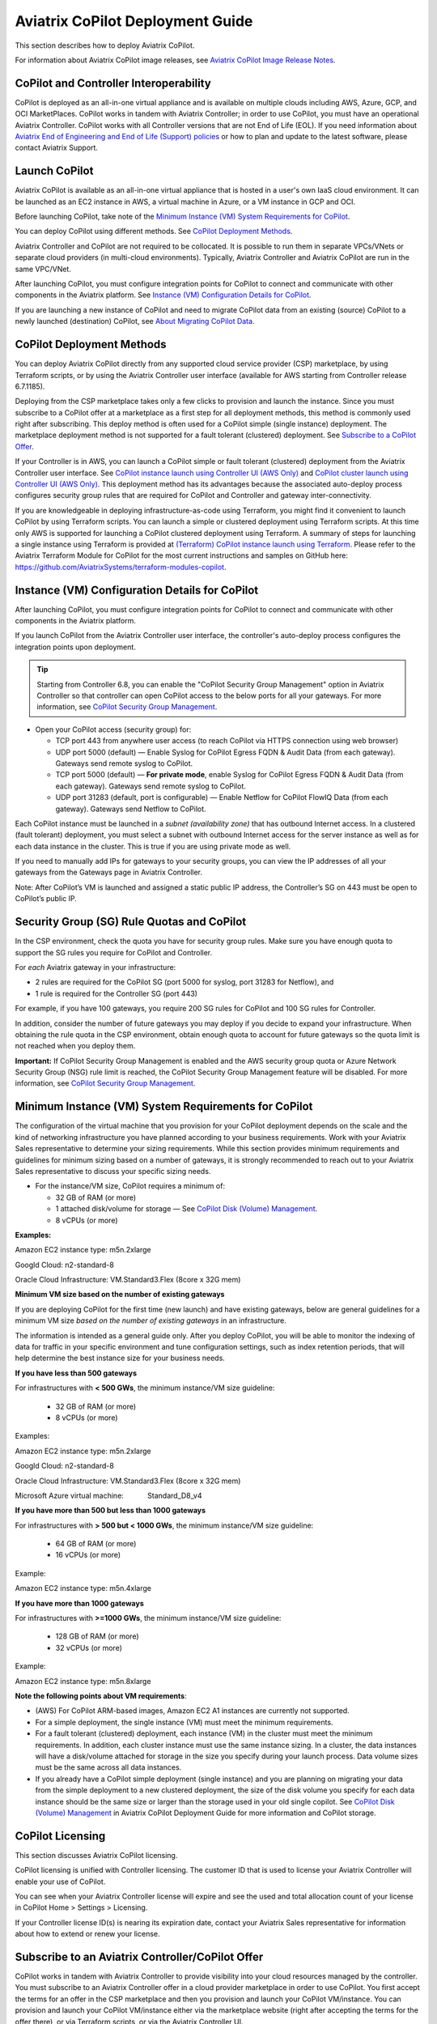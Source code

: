 .. meta::
  :description: Aviatrix Getting Started
  :keywords: CoPilot,visibility


============================================================
Aviatrix CoPilot Deployment Guide
============================================================

This section describes how to deploy Aviatrix CoPilot.

For information about Aviatrix CoPilot image releases, see `Aviatrix CoPilot Image Release Notes <https://docs.aviatrix.com/HowTos/copilot_release_notes_images.html>`_.

CoPilot and Controller Interoperability
========================================

CoPilot is deployed as an all-in-one virtual appliance and is available on multiple clouds including AWS, Azure, GCP, and OCI MarketPlaces. CoPilot works in tandem with Aviatrix Controller; in order to use CoPilot, you must have an operational Aviatrix Controller. CoPilot works with all Controller versions that are not End of Life (EOL). If you need information about `Aviatrix End of Engineering and End of Life (Support) policies <https://support.aviatrix.com/Aviatrix-EOL-Policy>`_ or how to plan and update to the latest software, please contact Aviatrix Support.


Launch CoPilot
==================

Aviatrix CoPilot is available as an all-in-one virtual appliance that is hosted in a user's own IaaS cloud environment. 
It can be launched as an EC2 instance in AWS, a virtual machine in Azure, or a VM instance in GCP and OCI. 

Before launching CoPilot, take note of the `Minimum Instance (VM) System Requirements for CoPilot`_. 

You can deploy CoPilot using different methods. See `CoPilot Deployment Methods`_. 

Aviatrix Controller and CoPilot are not required to be collocated. It is possible to run them in separate VPCs/VNets or separate cloud providers (in multi-cloud environments). Typically, Aviatrix Controller and Aviatrix CoPilot are run in the same VPC/VNet.

After launching CoPilot, you must configure integration points for CoPilot to connect and communicate with other components in the Aviatrix platform. See `Instance (VM) Configuration Details for CoPilot`_. 

If you are launching a new instance of CoPilot and need to migrate CoPilot data from an existing (source) CoPilot to a newly launched (destination) CoPilot, see `About Migrating CoPilot Data`_.

CoPilot Deployment Methods
===========================

You can deploy Aviatrix CoPilot directly from any supported cloud service provider (CSP) marketplace, by using Terraform scripts, or by using the Aviatrix Controller user interface (available for AWS starting from Controller release 6.7.1185). 

Deploying from the CSP marketplace takes only a few clicks to provision and launch the instance. Since you must subscribe to a CoPilot offer at a marketplace as a first step for all deployment methods, this method is commonly used right after subscribing. This deploy method is often used for a CoPilot simple (single instance) deployment. The marketplace deployment method is not supported for a fault tolerant (clustered) deployment. See `Subscribe to a CoPilot Offer`_. 

If your Controller is in AWS, you can launch a CoPilot simple or fault tolerant (clustered) deployment from the Aviatrix Controller user interface. See `CoPilot instance launch using Controller UI (AWS Only)`_ and `CoPilot cluster launch using Controller UI (AWS Only)`_. This deployment method has its advantages because the associated auto-deploy process configures security group rules that are required for CoPilot and Controller and gateway inter-connectivity.

If you are knowledgeable in deploying infrastructure-as-code using Terraform, you might find it convenient to launch CoPilot by using Terraform scripts. You can launch a simple or clustered deployment using Terraform scripts. At this time only AWS is supported for launching a CoPilot clustered deployment using Terraform. A summary of steps for launching a single instance using Terraform is provided at `(Terraform) CoPilot instance launch using Terraform`_.  Please refer to the Aviatrix Terraform Module for CoPilot for the most current instructions and samples on GitHub here: https://github.com/AviatrixSystems/terraform-modules-copilot.


Instance (VM) Configuration Details for CoPilot
================================================
After launching CoPilot, you must configure integration points for CoPilot to connect and communicate with other components in the Aviatrix platform.

If you launch CoPilot from the Aviatrix Controller user interface, the controller's auto-deploy process configures the integration points upon deployment.

.. tip::
  Starting from Controller 6.8, you can enable the "CoPilot Security Group Management" option in Aviatrix Controller so that controller can open CoPilot access to the below ports for all your gateways. For more information, see `CoPilot Security Group Management <https://docs.aviatrix.com/HowTos/Settings_CoPilot.html#copilot-security-group-management>`_.

- Open your CoPilot access (security group) for: 

  - TCP port 443 from anywhere user access (to reach CoPilot via HTTPS connection using web browser)

  - UDP port 5000 (default) — Enable Syslog for CoPilot Egress FQDN & Audit Data (from each gateway). Gateways send remote syslog to CoPilot.

  - TCP port 5000 (default) — **For private mode**, enable Syslog for CoPilot Egress FQDN & Audit Data (from each gateway). Gateways send remote syslog to CoPilot.

  - UDP port 31283 (default, port is configurable) — Enable Netflow for CoPilot FlowIQ Data (from each gateway). Gateways send Netflow to CoPilot. 

Each CoPilot instance must be launched in a *subnet (availability zone)* that has outbound Internet access. In a clustered (fault tolerant) deployment, you must select a subnet with outbound Internet access for the server instance as well as for each data instance in the cluster. This is true if you are using private mode as well.

If you need to manually add IPs for gateways to your security groups, you can view the IP addresses of all your gateways from the Gateways page in Aviatrix Controller. 

Note: After CoPilot’s VM is launched and assigned a static public IP address, the Controller’s SG on 443 must be open to CoPilot’s public IP.

Security Group (SG) Rule Quotas and CoPilot
============================================

In the CSP environment, check the quota you have for security group rules. Make sure you have enough quota to support the SG rules you require for CoPilot and Controller. 

For *each* Aviatrix gateway in your infrastructure:

- 2 rules are required for the CoPilot SG (port 5000 for syslog, port 31283 for Netflow), and 

- 1 rule is required for the Controller SG (port 443) 

For example, if you have 100 gateways, you require 200 SG rules for CoPilot and 100 SG rules for Controller. 

In addition, consider the number of future gateways you may deploy if you decide to expand your infrastructure. When obtaining the rule quota in the CSP environment, obtain enough quota to account for future gateways so the quota limit is not reached when you deploy them.

**Important:** If CoPilot Security Group Management is enabled and the AWS security group quota or Azure Network Security Group (NSG) rule limit is reached, the CoPilot Security Group Management feature will be disabled. For more information, see `CoPilot Security Group Management <https://docs.aviatrix.com/HowTos/Settings_CoPilot.html#copilot-security-group-management>`_.


Minimum Instance (VM) System Requirements for CoPilot
=======================================================
The configuration of the virtual machine that you provision for your CoPilot deployment depends on the scale and the kind of networking infrastructure you have planned according to your business requirements. Work with your Aviatrix Sales representative to determine your sizing requirements. While this section provides minimum requirements and guidelines for minimum sizing based on a number of gateways, it is strongly recommended to reach out to your Aviatrix Sales representative to discuss your specific sizing needs. 

- For the instance/VM size, CoPilot requires a minimum of:

  - 32 GB of RAM (or more)

  - 1 attached disk/volume for storage — See `CoPilot Disk (Volume) Management`_.

  - 8 vCPUs (or more)

**Examples:** 

Amazon EC2 instance type: m5n.2xlarge

Googld Cloud: n2-standard-8

Oracle Cloud Infrastructure: VM.Standard3.Flex (8core x 32G mem)


**Minimum VM size based on the number of existing gateways**

If you are deploying CoPilot for the first time (new launch) and have existing gateways, below are general guidelines for a minimum VM size *based on the number of existing gateways* in an infrastructure. 

The information is intended as a general guide only. After you deploy CoPilot, you will be able to monitor the indexing of data for traffic in your specific environment and tune configuration settings, such as index retention periods, that will help determine the best instance size for your business needs.


**If you have less than 500 gateways**

For infrastructures with **< 500 GWs**, the minimum instance/VM size guideline:

  - 32 GB of RAM (or more)

  - 8 vCPUs (or more)

Examples:

Amazon EC2 instance type: 			m5n.2xlarge

Googld Cloud: 			                n2-standard-8

Oracle Cloud Infrastructure: 			VM.Standard3.Flex (8core x 32G mem)

Microsoft Azure virtual machine:                Standard_D8_v4


**If you have more than 500 but less than 1000 gateways**

For infrastructures with **> 500 but < 1000 GWs**, the minimum instance/VM size guideline:

  - 64 GB of RAM (or more)

  - 16 vCPUs (or more)

Example:

Amazon EC2 instance type: 			m5n.4xlarge


**If you have more than 1000 gateways**

For infrastructures with **>=1000 GWs**, the minimum instance/VM size guideline:

  - 128 GB of RAM (or more)

  - 32 vCPUs (or more)

Example:

Amazon EC2 instance type: 			m5n.8xlarge


**Note the following points about VM requirements**:

- (AWS) For CoPilot ARM-based images, Amazon EC2 A1 instances are currently not supported.

- For a simple deployment, the single instance (VM) must meet the minimum requirements. 

- For a fault tolerant (clustered) deployment, each instance (VM) in the cluster must meet the minimum requirements. In addition, each cluster instance must use the same instance sizing. In a cluster, the data instances will have a disk/volume attached for storage in the size you specify during your launch process. Data volume sizes must be the same across all data instances. 

- If you already have a CoPilot simple deployment (single instance) and you are planning on migrating your data from the simple deployment to a new clustered deployment, the size of the disk volume you specify for each data instance should be the same size or larger than the storage used in your old single copilot. See `CoPilot Disk (Volume) Management`_ in Aviatrix CoPilot Deployment Guide for more information and CoPilot storage.


CoPilot Licensing
====================================

This section discusses Aviatrix CoPilot licensing.

CoPilot licensing is unified with Controller licensing. The customer ID that is used to license your Aviatrix Controller will enable your use of CoPilot.

You can see when your Aviatrix Controller license will expire and see the used and total allocation count of your license in CoPilot Home > Settings > Licensing.

If your Controller license ID(s) is nearing its expiration date, contact your Aviatrix Sales representative for information about how to extend or renew your license.

Subscribe to an Aviatrix Controller/CoPilot Offer
==================================================

CoPilot works in tandem with Aviatrix Controller to provide visibility into your cloud resources managed by the controller. You must subscribe to an Aviatrix Controller offer in a cloud provider marketplace in order to use CoPilot. You first accept the terms for an offer in the CSP marketplace and then you provision and launch your CoPilot VM/instance. You can provision and launch your CoPilot VM/instance either via the marketplace website (right after accepting the terms for the offer there), or via Terraform scripts, or via the Aviatrix Controller UI.

You subscribe to an Aviatrix Controller/CoPilot offer in your CSP marketplace. For some CoPilot features, such as the CostIQ feature, subscription to **Aviatrix Secure Networking Platform 2208-Universal x 24x7 Support** is required. Contact your Aviatrix Sales representative if you have any questions about Aviatrix Controller subscription offers as they relate to your use of CoPilot.

To subscribe to an Aviatrix Controller/CoPilot offer:

1.  Log in to the marketplace of your chosen cloud provider using your cloud provider user account credentials. Controller and CoPilot are available in the marketplaces for:

    -   Amazon Web Services (AWS)
    -   Google Cloud Platform
    -   Microsoft Azure Marketplace
    -   Oracle Cloud Infrastructure (OCI)

2.  Locate the Aviatrix subscription offer you will subscribe to and click **Subscribe**.

    It is recommended to use the latest base image release version of CoPilot. For information about Aviatrix CoPilot image versions, see `Aviatrix CoPilot Image Release Notes <https://docs.aviatrix.com/HowTos/copilot_release_notes_images.html>`_.


3.  When prompted, review the subscription pricing information and accept the terms and conditions. You may be prompted to confirm your subscription before moving on to configuration.

    -   If you want to deploy CoPilot via the Controller UI or via Terraform scripts, you can stop here and refer to the instructions for each deploy method. If you want to deploy CoPilot from your CSP marketplace, you can continue with the rest of the steps.

4.  Each marketplace will prompt you to configure and launch the CoPilot software. For CoPilot instance (VM) configurations and launch requirements, note the following:

    -   (VM Sizing)

        -   For the minimum supported instance/VM size for CoPilot, see `Minimum Instance (VM) System Requirements for CoPilot`_.

    -   (Storage)

        -   You must attach at least one data disk (data volume) to your CoPilot instance to be used for expandable storage; this is a secondary data storage separate from the root disk that comes with CoPilot. For more information, see `CoPilot Disk (Volume) Management`_. You can choose the disk type (volume type) that meets your business needs given the size of your environment.

    -   (Static Public IP Address)

        -   CoPilot requires a static public IP address (for example, an Elastic IP address in AWS). The only exception is if you are using private mode.

    -   (Service Ports)

        - Copilot requires the following service ports:

        - TCP port 443 from anywhere user access (to reach CoPilot via HTTPS connection using web browser)
        - UDP port 5000 (default) — Enable Syslog for CoPilot Egress FQDN & Audit Data (from each gateway). Gateways send remote syslog to CoPilot.
        - TCP port 5000 (default) — **For private mode**, enable Syslog for CoPilot Egress FQDN & Audit Data (from each gateway). Gateways send remote syslog to CoPilot.
        - UDP port 31283 (default, port is configurable) — Enable Netflow for CoPilot FlowIQ Data (from each gateway). Gateways send Netflow to CoPilot. 

    -   (Internet Access)

        - CoPilot requires Internet access. You must select a *subnet* (availability zone) with outbound Internet access when specifying the subnet for each CoPilot instance. This is also true if you are using *private mode*.
        
5.  (Pre-6.8 Controller releases only) 

    -   If your Controller is a pre-6.8 release version: In your cloud console, in the security group page of your CoPilot VM/instance, add entries FOR EACH of your Aviatrix gateways:

    -   For the UDP ports, change the default inbound rule of 0.0.0.0/0 to the IP addresses of your Aviatrix gateways: 
          -   Open your CoPilot Security Group for UDP 31283 from all of your Aviatrix gateways.
          -   Open your CoPilot Security Group for UDP 5000 from all of your Aviatrix gateways.
          -   For port 443, you can allow only your and other trusted user's IP addresses.
    .. note::
        Each time you launch a new gateway from your controller, you must also add a CIDR entry for it here. 

    .. tip::
        Starting from Controller 6.8, you can enable the CoPilot Security Group Management feature to allow your Controller to open CoPilot access to the above ports for all of your Aviatrix gateways. You enable the feature in Controller > Settings > CoPilot > CoPilot Security Group Management. See `CoPilot Security Group Management <https://docs.aviatrix.com/HowTos/Settings_CoPilot.html>`_.
       
6.  After specifying all values for the marketplace configuration prompts, deploy/launch the CoPilot instance/virtual machine.

    For example, in AWS, you select the region and click **Continue to Launch**.

    You should receive a message from the cloud provider stating that the instance of CoPilot software is deployed/launched.

7.  Assign a static public IP address to the CoPilot software instance/virtual machine. For example, in the AWS EC2 console, you would go to the Elastic IP section, allocate a new EIP, and then associate it with your CoPilot instance.

    Take note of the public IP address to use later during initial setup.

8.  Start the CoPilot instance/virtual machine.

    For example, in the AWS EC2 Dashboard, check the instance checkbox and from the Actions menu, choose Start Instance.

    You are now ready to launch CoPilot in a web browser or from the Aviatrix Controller homepage and perform initial setup. See `Initial Setup of CoPilot`_.


Initial Setup of CoPilot
========================

Perform initial setup of CoPilot after you have launched the instance/virtual machine in the cloud provider environment.

For initial setup of CoPilot, have the following information available:

-   The static public IP address of your recently deployed CoPilot software instance/virtual machine (obtained from the cloud provider portal).
-   The static IP address for your Aviatrix Controller.
-   The login credentials of your Aviatrix Controller user account.
-   The login credentials for the user account to be used as the CoPilot service account. If you plan to use the ThreatGuard feature, the CoPilot service account must have a minimum of `all_firewall_write` permissions.
-   The CoPilot customer ID obtained from your Aviatrix Sales representative. See .

**NOTE:** This procedure assumes your Aviatrix Controller is up and running and the controller instance's inbound rules have port 443 open to the public static IP address of the CoPilot instance (so that CoPilot can reach your controller). If you launched your CoPilot instance from the Aviatrix Controller user interface, the controller instance's inbound rules will have port 443 open to the public static IP address of the CoPilot instance. This procedure also assumes your CoPilot software instance/virtual machine is up and running.

To perform an initial setup of CoPilot:

1.  Launch CoPilot in your web browser:

    `https://<copilot static public ip address>/`

    where `<copilot static public ip address>` is the static public IP address of your newly deployed CoPilot software instance/virtual machine.

    Alternatively, you can launch CoPilot in your web browser directly from Aviatrix Controller as described in the next step.

2.  (Optional) To launch CoPilot in your web browser directly from Aviatrix Controller:

    a.  In Aviatrix Controller, under Settings, select CoPilot.

    b.  For the CoPilot Association, set the status to **Enabled**. 

    c.  In the **IP Address/Hostname field**, enter the static IP address for your running CoPilot instance/virtual machine. This can be the private or public IP address of your CoPilot instance/virtual machine. The IP address specified here is used for connectivity between the controller and CoPilot for intra-platform communication (such as API message exchanges). If CoPilot is located in the same VPC/VNet as your controller, specifying a private IP can increase operational bandwidth and potentially save on cost. If you enter the private IP address here, then go to the next step to specify the public IP address.

    d.  If you specified the private IP address of your CoPilot instance in “IP Address/Hostname”, enter the public IP address of your CoPilot instance in the **Public IP (Optional)** field. This enables you to open CoPilot in your web browser directly from your Controller.

    e.  In the action bar of your Controller homepage, click on the application icon, and then select **CoPilot**. 

3.  When prompted, enter the username and password of a valid Aviatrix Controller user account and click Login. Enter the static IP address of your controller and click Login.

    |copilot_login_user_account|

4.  When prompted for a **CoPilot Service Account**, enter the login credentials for a valid user account in Aviatrix Controller to be used as the CoPilot service account.

    See `About CoPilot User Accounts`_. 

    |copilot_login_service_account|

5.  When prompted for **CoPilot Customer ID**, enter the CoPilot customer ID provided by your Aviatrix Sales representative. See `CoPilot Customer IDs and Licensing`_.

    |copilot_login_customer_id|

6.  If a Data Disk Setup dialog does not appear, skip to step 8 to verify connectivity with your controller.

7.  In Data Disk Setup, select the disk/volume you created for CoPilot storage and click START. When the process is complete, click FINISH.

    Note that when you launch CoPilot at first your version number will be based on the version of the image release. Within an hour, the CoPilot version will be updated to the latest software release.

8.  (Controller 6.8 or later) In Controller, enable the CoPilot Security Group Management feature in Controller > Settings > CoPilot > CoPilot Security Group Management). With this feature enabled, the Controller sends NetFlow and Syslog data to CoPilot (can be verified by steps 9 and 10 below) and the CoPilot virtual machine ports 31283 and 5000 will be open to each IP of your existing gateways (and **not** open to any IP (0.0.0.0/0)). If you have a pre-6.8 Controller release version, perform steps 10 and 11 manually. 

9.  (Verify connectivity with your controller) To verify Copilot has connected successfully to your controller, from the CoPilot dashboard, confirm that you can see the inventory of all resources across all clouds in your multi-cloud network that are managed by Aviatrix Controller. Confirm that the inventory tiles show the number and status of each of your managed resources and the global location of your managed VPCs/VPNs/VNETs are represented on the geographic map.


10.  (For FlowIQ feature) To use the FlowIQ feature in CoPilot, ensure that the controller is configured to forward NetFlow logs to CoPilot.

    a.  Log in to Aviatrix Controller.

    b.  Go to Settings -> Logging -> NetFlow Agent.

    c.  Use the static IP address of CoPilot as the Netflow server IP and UDP port 31283 (default, port is configurable).

    d.  Use version 9.

    e.  Tick the Advanced check box. In Gateways, verify all of your Aviatrix gateways are in the Include List.

    .. note::
        If you launch new gateways from your controller later, you must transfer the newly launched gateways to the Include List here. In addition, in your native cloud console, you must open your CoPilot security group for UDP 31283 from each newly launched gateway.  

    f.  Click **Enable**.

    You should start seeing NetFlow in CoPilot after a few minutes.

11. (For Security audit page feature) Remote syslog index 9 is used for the CoPilot > Security audit page. Ensure the controller is configured to specify CoPilot as the loghost server.

    a.  Log in to Aviatrix Controller.

    b.  Go to Settings -> Logging -> Remote Syslog.

    c.  Choose Profile Index 9. Do not use a different index number. Index 9 is reserved for CoPilot.

    d.  In Enable Remote Syslog, enter the profile name you want to use, the static IP address of CoPilot as the server, and UDP port 5000 (default).

    e.  Tick the Advanced check box. In Gateways, verify all of your Aviatrix gateways are in the Include List.

    .. note::
        If you launch new gateways from your Controller later, you must transfer the newly launched gateways to the Include List here. In addition, in your native cloud console, you must open your CoPilot security group for UDP 5000 from each newly launched gateway.  

    f.  Click **Enable**.


About CoPilot User Accounts
=============================================

This section describes user accounts for CoPilot and permissions required for some features.

You can use any valid user account defined on the controller to log in to CoPilot.

During initial setup of CoPilot, you specify a user account defined on the controller to be used as the CoPilot service account. The CoPilot service account is used to run CoPilot services, such as alerts, topology replay, and ThreatGuard (without any user logged in). If you plan to use the ThreatGuard feature, the CoPilot service account must have a minimum of `all_firewall_write` permissions.

For a user to enable ThreatGuard alerts or ThreatGuard blocking in CoPilot, they must log in to CoPilot with a user account that has `all_write` or `all_security_write` permissions.

Users who will not enable ThreatGuard alerts or blocking can log in to CoPilot with an account that has `read_only` permissions and use all of its other features.

Users should be granted only the permissions needed to perform their work. Review user privileges on a routine basis to confirm they are appropriate for current work tasks.


Configure Controller's access for CoPilot
=============================================

- Assign a static public IP address to CoPilot. For example, in EC2 console, you go to the Elastic IP section and assign an EIP to the CoPilot instance. 

- On Controller security groups, ensure 443 is open to the public IP of the CoPilot instance.

- Configure a dedicated user account on Aviatrix Controller for CoPilot if desired. 

.. note::
  If you are using RBAC, as of 1.1.5 CoPilot requires read-only access + access to ping and traceroute functions for diagnostic capabilities.


Enable Syslog for CoPilot Security Audit Data
==============================================

To use audit data of the Security feature in CoPilot, configure syslog to be sent to CoPilot: 

1.  Log in to Aviatrix Controller.

2.  Go to Settings -> Logging -> Remote Syslog.

3.  Choose Profile Index 9. Do not choose another index number. Index 9 is reserved for CoPilot.

4.  In Enable Remote Syslog, enter the profile name you want to use, the static IP address of CoPilot as the server, and UDP port 5000 (default).

5.  Tick the Advanced check box. In Gateways, verify all of your Aviatrix gateways are in the Include List.

    .. note::
        If you launch new gateways from your controller later, you must transfer the newly launched gateways to the Include List also. In addition, in your native cloud console, you must open your CoPilot security group for UDP 5000 from each newly launched gateway. 

6.  Click **Enable**.


Enable Netflow for CoPilot FlowIQ Data
=======================================

To use the FlowIQ feature in CoPilot, ensure that the controller is configured to forward NetFlow logs to CoPilot: 

1.  Log in to Aviatrix Controller.

2.  Go to Settings -> Logging -> NetFlow Agent.

3.  Use the static IP address of CoPilot as the Netflow server IP and UDP port 31283 (default, port is configurable).

4.  Use version 9.

5.  Tick the Advanced check box. In Gateways, verify all of your Aviatrix gateways are in the Include List.

    .. note::
        If you launch new gateways from your controller later, you must transfer the newly launched gateways to the Include List also. In addition, in your native cloud console, you must open your CoPilot security group for UDP 31283 from each newly launched gateway. 

6.  Click **Enable**.

    You should start seeing NetFlow in CoPilot after a few minutes.

CoPilot Disk (Volume) Management 
================================

Allocate data disks (volumes) to your Aviatrix CoPilot deployment to be used for expandable storage.

When you initially provision CoPilot (from your cloud service provider), you must add a disk (volume) to be used for CoPilot storage. You are required to add at least one disk (volume) that is an additional disk (on the side) from the 25GB root disk that already comes with CoPilot. You create the data disk (volume) in your CSP account and attach it to your CoPilot instance. During instance provisioning, there is no minimum requirement for the disk/volume you add. You can choose the disk type (volume type) you want. You will be able to add more storage after deployment.

When you newly launch the CoPilot instance, the initial setup process automatically detects the disk/volume you attached during instance provisioning. An add-disk process prompts you to confirm the disk/volume to use and then formats and attaches your disk(s). A logical disk/volume is created from all physical disks (volumes) you added during provisioning. For example, if you launch Copilot and you added two physical disks that are 8G each, CoPilot will form a 16G volume.

The storage you need for CoPilot can increase based on several factors including the number of Aviatrix gateways launched and the type and volume of traffic in your network. When you need more storage, you can add additional disks (volumes) by using the CoPilot > Settings > Resources page (Add Additional Disks). For instructions, see `Add a Disk (Volume) for CoPilot Storage after Deployment <https://docs.aviatrix.com/HowTos/copilot_getting_started.html#id5>`_. Adding additional disks applies to simple deployments (not clustered deployments).

After you allocate new disks (volumes), you can only increase storage (you cannot decrease storage). 

For data disks you already allocated to your CoPilot deployment, you can increase their size. For instructions, see Expand a Disk (Volume) for CoPilot Storage. This applies only to simple deployments (not clustered deployments).

Disk (volume) management for expandable storage became available with the release of Aviatrix CoPilot image version 1.5.1. Prior to CoPilot image version 1.5.1, images required a static disk of 2 TB. To use the expandable storage feature and leverage additional disks/volumes, you must launch a new CoPilot instance from the marketplace based on CoPilot image version 1.5.1.


Add a Disk (Volume) for CoPilot Storage after Deployment
========================================================

Add a data disk (volume) to your Aviatrix CoPilot deployment to be used for expandable storage. For information about expandable storage, see `CoPilot Disk (Volume) Management`_. Adding additional disks applies to simple deployments (not clustered deployments).

This procedure assumes you have a running CoPilot and want to add more storage (add a data disk/volume) above and beyond the storage you added when you first provisioned the CoPilot instance (from your CSP).

To add a data disk (volume) for CoPilot expandable storage after deployment:

1.  Log in to your CSP account and create the disk (volume) you want to add. Choose the disk type (volume type) that meets your business needs given the size of your environment and performance requirements.

2.  Attach the disk (volume) to your CoPilot instance. Do *not* reboot the instance (a disk can be dynamically added to an instance on any CSP without rebooting).

3.  After you receive confirmation from the CSP that the disk is attached, log in to CoPilot.

4.  Go to CoPilot > Settings > Resources and click Add Additional Disk. If you do not see the disk (volume) you created in the list, press the refresh icon.

5.  Select the disk/volume you created and click START.

6.  When the process is complete, click FINISH.


Expand a Disk (Volume) for CoPilot Storage
==========================================

For data disks you already allocated to your CoPilot deployment, increase their size. Increasing the disk size applies to simple deployments (not clustered deployments).

To expand a disk (volume) that is allocated to your CoPilot deployment:

1.  Log in to your CSP account and locate the disk (volume) attached to your CoPilot instance that you want to expand for CoPilot storage.

2.  Increase the size of the disk (volume).

3.  After you receive confirmation from the CSP that the disk is resized, log in to CoPilot.

4.  Go to CoPilot > Settings > Resources.

5.  In the Disk Usage table, expand the tree-pane icon (shown) for the physical volume associated with your resized data disk.

    |tree_pane_icon_disk_usage_table|

6.  Click the enabled RESIZE button. CoPilot resizes the physical volume to match the size of your expanded disk.


CoPilot Auto-Scaling Memory Support  
===================================

CoPilot supports automatic memory sizing for the ETL and datastore based on the physical memory of the instance at boot. Base images default to the automatic settings. 

Auto-scaling memory support became available with the release of Aviatrix CoPilot image version 1.5.1. 

Prior to CoPilot image version 1.5.1, CoPilot required a minimum of 8 vCPUs and 32 GB Memory. Existing deployments will keep their current configuration unless updated. 

Memory settings are located in CoPilot under Settings > Configuration > Options.


CoPilot Login via SAML  
===================================

If you use an identity provider (IdP) to allow your organization's team members to log in to Aviatrix Controller via SAML, they can log in to Aviatrix CoPilot via SAML authentication also provided the following setup is in place.  

1.  (Pre-requisite) Set up SAML login for Aviatrix Controller. This procedure assumes you have already set up your IdP configuration in the IdP application and associated the configuration in your Controller. In your IdP application, take note of the value specified for the **Single sign on URL** SAML setting to see if the SSO URL contains your Controller's public IP address or your Controller's FQDN (either one can be used but this value must match the value set in a later step).  

    |samlsso|

2.  In Aviatrix CoPilot > Settings > Configuration locate the **Controller Public IP/FQDN** field.

    |samlsso2|

3.  Verify the value of the **Controller Public IP/FQDN** field matches the value of the public IP address or the FQDN of your Controller — depending on which one is set in the SSO URL in the SAML settings (these values must match). If needed, update the field and click **Save**. 

4.  Verify your Controller is associated with your CoPilot. In Controller > Settings > CoPilot > CoPilot Association, verify the slider is set to **Enabled** and the correct IP address of the CoPilot instance is specified.

    -   IP Address/Hostname field

        Enter the static IP address for your running CoPilot instance/virtual machine. This can be the private or public IP address of your CoPilot instance/virtual machine. 

        The IP address specified here is used for connectivity between Controller and CoPilot for intra-platform communication (such as API message exchanges). If CoPilot is located in the same VPC/VNet as your Controller, specifying a private IP can increase operational bandwidth and potentially save on cost. 

        If you enter the private IP address here, and you want to be able to open CoPilot in your web browser directly from your Controller, then specify the public IP address in the **Public IP (Optional)** field.

    -   Public IP (Optional) field

        If you specified the private IP address of your CoPilot instance in the “IP Address/Hostname” field, enter the public IP address of your CoPilot instance here if you want to be able to open CoPilot in your web browser directly from your Controller.


System Design Considerations 
==================================

- For production, it is best practice to inspect your gateways sizing and load prior to enabling flow logging.
 
- You have the option of selecting which gateways generate flows should you want to enable visibility in subsections of the network (configured in the controller).

Example - Deploy CoPilot in Microsoft Azure
===========================================

To deploy CoPilot in Azure:

1.  Log in to your Azure account with your Azure account credentials so that you enter your Azure Portal (portal.azure.com).

2.  Go to the Azure Marketplace at https://azuremarketplace.microsoft.com, and in the search field, search for "Aviatrix CoPilot".

3.  For the **Aviatrix CoPilot** Bring your own license offer, click **Get it now**.

    |cplt_azr_get_now|

4.  If prompted, enter the email address you use for acquiring apps on Azure Marketplace.

    |cplt_azr_email|

5.  In the "Create this app in Azure" dialog, click **Continue**.

6.  In the Aviatrix CoPilot page, click the blue **Create** button. If you want to view Azure recommended size choices, click "Start with a pre-set configuration". Do not choose the "Deploy programmatically" option.

    |cplt_azr_create|

7.  In Create a virtual machine, complete the provisioning steps for the Basics section by specifying the subscription, resource group, VM name, and size values and other values as needed for the Project details, Instance details, and Administrator account details sections. Take note of the `Minimum Instance (VM) System Requirements for CoPilot`_. Click **Next: Disks**.

8.  You must attach at least one data disk to your CoPilot VM to be used for expandable storage. This is in addition to the 25GB root disk that comes with CoPilot. Click **Create and attach a new disk** or **Attach an existing disk** to add and attach an additional disk.

    |cplt_azr_attach_disk|

9.  Specify the disk options you want or click **OK** to accept the default disk options.

10. Click **Next: Networking** and specify the network interface details. For Public IP, click **Create new**. In the Create public IP address dialog, for Assignment, select Static and click **OK**.

11. Complete the rest of the provisioning steps for the Management, Advanced, and Tags sections. 

12. Click **Next: Review + create**. If blank, type your phone number in the Preferred phone number field. If the validation passed, review your settings and click **Create**.

    Verify that your instance is up and running in the Azure console.

13. After the instance is created, and you receive a message that your deployment is complete, click on **Go to resource**. Select the copilot instance name and take note of its External IP address.

14. You are ready to launch CoPilot in your web browser and perform initial setup. See `Initial Setup of CoPilot <https://docs.aviatrix.com/HowTos/copilot_getting_started.html#initial-setup-of-copilot>`_.


Example - Deploy CoPilot in Google Cloud Platform
=================================================

This example shows a CoPilot offer in the GCP marketplace. It is recommended to deploy CoPilot based on the latest CoPilot image release. For information about Aviatrix CoPilot image releases, see `Aviatrix CoPilot Image Release Notes <https://docs.aviatrix.com/HowTos/copilot_release_notes_images.html>`_.

- Go to GCP marketplace.

- Find the product "Aviatrix CoPilot - BYOL".

- Click the button "LAUNCH".

|gcp_copilot_1|

If deploying the Aviatrix CoPilot 1.5.1 image release:

- For Machine type, take note of the `Minimum Instance (VM) System Requirements for CoPilot`_.

- You must attach at least one data disk (data volume) to your CoPilot instance to be used for expandable storage; this is a secondary data storage separate from the root disk that comes with CoPilot. For more information, see `CoPilot Disk (Volume) Management`_. Create your disk (volume) and attach the disk (volume) to your CoPilot instance. You can choose the disk type (volume type) that meets your business needs given the size of your environment and performance requirements. There is no minimum requirement for the storage you add at this stage.

If deploying Pre-1.5.1 image releases:

- For Machine type, take note of the `Minimum Instance (VM) System Requirements for CoPilot`_. 

- Boot Disk is SSD Persistent Disk with 2000 GB.

|gcp_copilot_2|

- For source IP ranges for traffic, see `Instance (VM) Configuration Details for CoPilot`_.

- Click the button "Deploy".


CoPilot instance launch using Controller UI (AWS Only)
======================================================

This feature is available starting from Aviatrix Controller release 6.7.1185. If you deployed Aviatrix Controller in AWS and you want to deploy Aviatrix CoPilot in AWS in the same region/AZ as the controller, you can deploy CoPilot directly from the controller UI by following these instructions. 

The instance will be launched in the same AWS region/availability zone as your controller. If you want to deploy CoPilot in a different AWS region/availability zone or in a different cloud, follow the instructions in `Subscribe to a CoPilot Offer <https://docs.aviatrix.com/HowTos/copilot_getting_started.html#subscribe-to-a-copilot-offer>`_ to perform the CoPilot instance launch from your cloud provider marketplace.

Your controller instance must have the `aviatrix-role-ec2` IAM role attached for the deployment to succeed. 

After you deploy a CoPilot instance from your controller, if you decide to terminate the instance, you must terminate it from the AWS environment.

Obtain the following information before you begin. You will need it for the initial setup of CoPilot after instance launch:

-   The login credentials of your Aviatrix Controller user account.
-   The login credentials for the user account to be used as the CoPilot service account. See `About CoPilot User Accounts <https://docs.aviatrix.com/HowTos/copilot_getting_started.html#id3>`_.
-   The CoPilot customer ID obtained from your Aviatrix Sales representative.
-   Verify that your AWS account has been created in your controller (you create your AWS account by navigating to Controller > Account > Access Accounts > +Add New).

If you are using private mode, note that CoPilot must have Internet access. 

To deploy CoPilot from the controller UI (AWS Only):

1.  If you haven't already done so, subscribe to a CoPilot offer:

    a.  Log in to your account at the Amaazon Web Services (AWS) Marketplace. If your company has multiple AWS accounts, be sure to log in to the same AWS account that you registered (onboarded) in your controller.

    b.  Locate the Aviatrix CoPilot software offer you want to subscribe to and click **Subscribe**.

    c.  When prompted, review the subscription pricing information and accept the terms and conditions.

        You only need to subscribe, review the subscription pricing information, and accept the terms and conditions in the marketplace before proceeding to the next step. You would not move on to the configuration steps in the marketplace.

2.  In Aviatrix Controller, do one of the following to begin the deployment process:

    -   From the onboarding page, click the Aviatrix CoPilot tile.
    -   From the action bar, click the app icon and select **Deploy CoPilot**.

3.  In the Deploy CoPilot dialog, do the following:

    a.  In **Access Account**, specify your AWS account.

    b.  (Optional) If desired, in **Region**, change the region in which to deploy the instance. By default, the deploy process will deploy the instance in the same region as your controller. Deploying the instance in the same region as the controller is recommended to reduce latency. If you want to deploy the instance in a different region than where the controller is deployed, click **Customize Deployment** and select the region from the Region list.

    c.  (Optional) If desired, in **VPC**, change the VPC in which to deploy the instance. By default, the deploy process will deploy the instance in the same VPC as your controller. If you want to deploy the instance in a different VPC than where the controller is deployed, click **Customize Deployment** and select the VPC from the VPC list.

    d.  In **Subnet**, specify the subnet (availability zone) in which to deploy the instance. **Note:** Each CoPilot instance must be launched in a *subnet* that has outbound Internet access. If you are using private mode, you also must select a *subnet* with outbound Internet access in this step. 

    e.  In **VM Size**, specify the VM size you want to provision for your instance. The default is a recommended minimum VM size for a single instance. See `Minimum Instance (VM) System Requirements for CoPilot`_ for information about instance sizing. You can accept the default or specify a custom instance configuration by ticking the **Customize Deployment** check box. 

    f.  In **Data Volume (GB)**, you can accept the default disk volume size or specify the size you want. See `CoPilot Disk (Volume) Management`_.

    g.  Click **Deploy**.       

4.  Wait until the deployment progress indicator reads **Complete** and then click **Close**.

    **TIP**: During the deployment process, the background task dialog and Deploy CoPilot status dialog show the details of your CoPilot instance including the instance size, VPC name, region, and associated AWS account number. You can copy the information from the task or status dialog to take note of it.

5.  **Wait for approximately 15 minutes.** It takes about fifteen minutes for the CoPilot application to initialize and upgrade.

6.  From the controller action bar, click the app icon and select **CoPilot**.

7.  When prompted, enter the login and password of your Aviatrix Controller user account.

8.  When prompted for a **CoPilot Service Account**, enter the login credentials of the user account you created previously on the controller to be the service account.

9.  When prompted, enter your **CoPilot customer ID**.

    This is the customer ID obtained from your Aviatrix Sales representative. Note that the CoPilot customer ID is separate from the Aviatrix Controller customer ID.

10. When prompted to add a data disk, select the disk/volume to be used for CoPilot storage and click **START**.

11. After the data disk setup completes, click **Finish**.

    CoPilot opens to the Dashboard page.

12. (Verify connectivity with your controller) You are now successfully logged into CoPilot. To verify Copilot has connected successfully to your controller, from the CoPilot dashboard, confirm that you can see your resource inventory across all clouds in your multi-cloud network that is managed by Aviatrix Controller. Confirm that the inventory tiles show the number and status of each of your managed resources and the global location of your managed VPCs/VNets are represented on the geographic map.

13. After deployment, the CoPilot virtual machine ports 31283 and 5000 will be open for any IP (0.0.0.0/0). It is strongly recommended to remove the 0.0.0.0 entry from the CoPilot security group for these ports and add entries for all of your gateway IP addresses as described in the next steps.
 
    **Note:** In Controller 6.8, the CoPilot Security Group Management feature (in Controller > Settings > CoPilot > CoPilot Security Group Management) is automatically enabled so this configuration is expected to be completed. This is only a verification step.

14. (For FlowIQ feature) To use the FlowIQ feature in CoPilot, ensure that the controller is configured to forward NetFlow logs to CoPilot.

    **Note:** In Controller 6.8, the CoPilot Security Group Management feature (in Controller > Settings > CoPilot > CoPilot Security Group Management) is automatically enabled so this configuration is expected to be completed. This is only a verification step.

    a.  Log in to Aviatrix Controller.

    b.  Go to Settings -> Logging -> NetFlow Agent.

    c.  Use the static IP address of CoPilot as the Netflow server IP and UDP port 31283 (default, port is configurable).

    d.  Use version 9.

    e.  Tick the Advanced check box. In Gateways, verify all of your Aviatrix gateways are in the Include List.

    f.  Click **Enable**.

        Note that if you launch new gateways from your controller later, you must transfer the newly launched gateways to the Include List here. In addition, in your native cloud console, you must open your CoPilot security group for UDP 31283 from each newly launched gateway.

15. (For Security audit page feature) Remote syslog index 9 is used for the CoPilot > Security audit page. Ensure the controller is configured to specify CoPilot as the loghost server.

    **Note:** In Controller 6.8, the CoPilot Security Group Management feature (in Controller > Settings > CoPilot > CoPilot Security Group Management) is automatically enabled so this configuration is expected to be completed. This is only a verification step.

    a.  Log in to Aviatrix Controller.

    b.  Go to Settings -> Logging -> Remote Syslog.

    c.  Choose Profile Index 9.

    d.  In Enable Remote Syslog, enter the profile name you want to use, the static IP address of CoPilot as the server, and UDP port 5000 (default).

    e.  Tick the Advanced check box. In Gateways, verify all of your Aviatrix gateways are in the Include List.

    f.  Click **Enable**.

        Note that if you launch new gateways from your controller later, you must transfer the newly launched gateways to the Include List here. In addition, in your native cloud console, you must open your CoPilot security group for UDP 5000 from each newly launched gateway.    

16. (**If you want to delete the CoPilot instance**) If you deployed your CoPilot from the Controller user interface, you can delete the existing CoPilot by using the **Delete Deployed CoPilot Instance** option in Aviatrix Controller > Settings > CoPilot. You would delete the existing CoPilot, for example, if you accidentally launched the instance in the wrong VPC during deployment. 

CoPilot cluster launch using Controller UI (AWS Only)
======================================================

Launch a cluster of CoPilot instances for a fault tolerant deployment from the controller UI (AWS Only). This feature is available starting from Aviatrix Controller release 6.8. 

If you want to launch a single CoPilot instance for a simple deployment from the controller UI, follow the instructions in "CoPilot instance launch using Controller UI (AWS Only)".

If you want to launch a cluster of CoPilot instances for a fault tolerant deployment by using Terraform scripts (AWS Only), see the Aviatrix Terraform modules for CoPilot on GitHub at https://github.com/AviatrixSystems/terraform-modules-copilot. 

Launching a fault tolerant deployment from a cloud provider marketplace is not supported. 

If you are using private mode, note that CoPilot must have Internet access. 

**About a CoPilot Fault Tolerant (Clustered) Deployment** 

In a CoPilot fault tolerant (clustered) deployment, 1 cluster instance serves as the user interface and controller of the other instances — the cluster *server instance* — and the other cluster instances are used for storing, searching, indexing, and serving cached data —the cluster *data instances*. In a CoPilot cluster, the data is striped across the data instances so there is no single point of failure should any data instance become unavailable. 

By default, the controller UI deploy process will launch the cluster *server instance* in the same region as the controller. You can deploy the *server instance* in a different region than the controller if needed. All cluster instances, both server instance and data instances, must be deployed in the same region and it is recommended to deploy each instance in a different availability zone. You must deploy a minimum of 3 data instances. You can deploy up to 9 data instances (for a maximum of 10 nodes in a cluster).

**Prerequisite tasks:** 

Before you begin, obtain the following information and perform the tasks indicated.

-   Verify your controller is version 6.8 or later.
-   Subscribe to a CoPilot offer at the Amazon Web Services (AWS) Marketplace and accept the terms and conditions (this is described in the first step of the procedure if you haven't done this yet).
-   Verify that your AWS account has been created in your controller. You create your AWS account by navigating to Controller > Account > Access Accounts > +Add New).
-   Verify that your controller instance has the IAM role `aviatrix-role-ec2` attached to it. The CoPilot deployment will fail if this role is not attached to your controller.
-   Obtain the login credentials of your Aviatrix Controller user account. Use a controller user account that has full admin permissions. To confirm that the user account has full admin permissions, log in to your Controller, go to Accounts > Account Users, and verify the "Permissions Groups" column is set to **admin** for the account in question.
-   Obtain the login credentials of the user account to be used as the CoPilot service account. See `About CoPilot User Accounts`_.
-   Obtain the CoPilot customer ID provided by your Aviatrix Sales representative. See `CoPilot Customer IDs and Licensing`_.
-   Obtain the number of *data instances* to deploy for your cluster. Work with your Aviatrix Sales representative to determine the minimum data instances you should deploy in the cluster for your specific environment. For more information, see `Minimum Instance (VM) System Requirements for CoPilot`_.
-   Obtain the VM size to be used for *data instances* in the cluster. Each data instance must use the same VM sizing. The size of the VM you provision for your data instances depends on the scale and the kind of networking infrastructure you have planned according to your business requirements. Work with your Aviatrix Sales representative to determine your VM sizing requirements. For more information, see `Minimum Instance (VM) System Requirements for CoPilot`_.
-   Obtain the size to be used for the data volumes attached to *data instance*s for CoPilot storage. The deploy process will attach a data volume of the size specified to each data instance. Data volume sizes must be the same across all data instances.
-   Note the following points when considering storage size for your cluster data instances:

    -   After you deploy the cluster, you will not be able to expand or increase the size of the data volumes attached to the data instances. Expandable storage is still possible for simple deployments (as in prior releases) but not for clustered deployments at this time.
    -   If you already have a CoPilot simple deployment (single instance) and you are planning on migrating your data from the simple deployment to the new clustered deployment, the size of the disk volume you specify for each data instance should be the same size or larger than the *storage used* in your *old copilot*. See `CoPilot Disk (Volume) Management`_ in *Aviatrix CoPilot Deployment Guide* for more information.

**Launch instructions:**

To launch a CoPilot cluster (fault tolerant deployment) from the controller UI (AWS Only):

1.  **If you haven't already done so**, subscribe to a CoPilot offer:

    a.  Log in to your account at the Amazon Web Services (AWS) Marketplace.

        If your company has multiple AWS accounts, be sure to log in to the same AWS account that you registered (onboarded) in your controller.

    b.  Locate the Aviatrix CoPilot software offer you want to subscribe to and click **Subscribe**.
    c.  When prompted, review the subscription pricing information and accept the terms and conditions.

        You only need to subscribe, review the subscription pricing information, and accept the terms and conditions in the marketplace before proceeding to the next step. You would not move on to the configuration steps in the marketplace.

2.  In Aviatrix Controller, do one of the following to begin the deployment process:

    -   From the onboarding page, click the Aviatrix CoPilot tile.
    -   From the action bar, click the app icon and select **Deploy CoPilot**.

3.  Select **Fault Tolerant Deployment**.

4.  For **CoPilot Server**, do the following:

    a.  In **Access Account**, specify your AWS account.

    b.  (Optional) If desired, in **Region**, change the region in which to deploy the cluster. By default, the deploy process will deploy the cluster server instance and all data instances in the same region as your controller. Deploying them in the same region as the controller is recommended to reduce latency. If you want to deploy them in a different region than where the controller is deployed, click **Customize Deployment** and select the region from the Region list.

    c.  (Optional) If desired, in **VPC**, change the VPC in which to deploy the cluster. By default, the deploy process will deploy the cluster server instance and all data instances in the same VPC as your controller. If you want to deploy them in a different VPC than where the controller is deployed, click **Customize Deployment** and select the VPC from the VPC list.

    d.  In **Subnet**, specify the subnet (availability zone) in which to deploy the *server instance*. In the next steps, you can specify to deploy each data instance in a different availability zone. It is recommended to deploy each cluster instance in a different availability zone so the cluster can tolerate an AZ failure. **Note:** Each CoPilot instance must be launched in a *subnet* that has outbound Internet access. If you are using private mode, you also must select a *subnet* with outbound Internet access in this step.

    e.  In **CoPilot Server VM Size**, specify the VM size you want to provision for your *server instance.* The default is a recommended minimum VM size for a *server instance*. See `Minimum Instance (VM) System Requirements for CoPilot`_ for information about instance sizing. You can accept the default or specify a custom instance configuration by ticking the **Customize Deployment** check box.

    f.  Click **Next**.

5.  For **CoPilot Data**, do the following:

    a.  Click **+ Add Instance** for each data instance you will have in the cluster.

        You must deploy at least 3 data instances. You can deploy a maximum of 9 data instances.

    b.  In **Subnet**, for each *data instance*, specify the subnet (availability zone) in which to deploy the instance. **Note:** Each CoPilot instance must be launched in a *subnet* that has outbound Internet access. If you are using private mode, you also must select a *subnet* with outbound Internet access in this step for each data instance. It is recommended to deploy each data instance in a **different availability zone** so the cluster can tolerate an AZ failure. For example, if you deployed three data instances in AZs 1a, 1b, and 1c:

        *subnet_cidr1*~~**us-east-1a**~~...

        *subnet_cidr2*~~**us-east-1b**~~...

        *subnet_cidr3*~~**us-east-1c**~~...

    c.  In**Size**, specify the VM size to be used for all *data instances* in the cluster. Each data instance must use the same VM sizing. The default is a recommended minimum VM size for a *data instance*. See `Minimum Instance (VM) System Requirements for CoPilot`_ for information about instance sizing. You can accept the default or specify a custom instance configuration.

    d.  In **Disk(GB)**, specify the size to be used for the data volumes attached to the *data instance*s for CoPilot storage. You can accept the default minimum storage size or choose a custom size. Data volume sizes must be the same across all data instances.

    e.  Click **Next**.

6.  Verify the Controller username and password by entering the same credentials you used to log in to the Controller and clicking **Verify**. If you do not receive an error, click **Deploy**.

    During the deployment process, the background task dialog and Deploy CoPilot status dialog show the details of your CoPilot instances including the instance sizes, VPC names, regions, and associated AWS account number. You can copy the information from the task or status dialog to take note of it.

7.  Wait until the deployment progress indicator reads **Successfully deployed cluster instances** and then click **Close**.

8.  **Wait for approximately 15 minutes.** It takes about fifteen minutes for the CoPilot application to initialize and upgrade.

9.  From the controller action bar, click the app icon and select **CoPilot**.

10. When prompted, enter the login and password of your Aviatrix Controller user account.

11. When prompted for a **CoPilot Service Account**, enter the login credentials of the user account you created previously on the controller to be the service account.

12. When prompted, enter your **CoPilot customer ID**.

    This is the customer ID key obtained from your Aviatrix Sales representative. Note that the CoPilot customer ID is separate from the Aviatrix Controller customer ID.

    CoPilot opens to the Dashboard page.

    You are now successfully logged into CoPilot.

    The steps that follow are ways you can verify the clustered deployment is intact and that integration points with other components in the Aviatrix platform are configured as expected.

13. (**Verify connectivity with your controller**) You are now successfully logged into CoPilot. To verify Copilot has connected successfully to your controller, from the CoPilot dashboard, confirm that you can see your resource inventory across all clouds in your multi-cloud network that is managed by Aviatrix Controller. Confirm that the inventory tiles show the number and status of each of your managed resources and the global location of your managed VPCs/VNets are represented on the geographic map.

14. (**Verify the cluster is intact via CoPilot**) In the CoPilot application, go to Settings > Cluster > Cluster Status to check the status of the cluster instances. You can also review the cluster details in Settings > Cluster > Cluster Settings.

15. (**Verify the cluster is intact via the AWS environment**) In your EC2 console, check the following:

    -   Verify the *server instance* is created and running after deployment (“Aviatrix-CoPilot-Cluster-Main-Node” is the server instance name.)
    -   Verify all *data instances* are created and running after deployment (“Aviatrix-CoPilot-Cluster-Data-Node_node_number” is the data instance name format.)
    -   Verify the CoPilot IP address was added on port 443 to the user Security Groups of the controller (to the groups that do not have an "Aviatrix-SG" prefix).
    -   Verify the user Security Groups exist for the server instance and the data instances.

16. (**Verify security group configurations**) When you deploy CoPilot from the controller UI, the process will automatically do the following:

    -   Add the CoPilot IP address to the user Security Groups of the controller (those without an "Aviatrix-SG" prefix) so that CoPilot can communicate with the controller API on port 443. In addition, each time a new gateway is deployed, the gateway IP address will be added to the security groups to the inbound rules of your newly launched CoPilot Server (similar to how gateway IPs are automatically added to the controller inbound rules).
    -   Enable the CoPilot security group management feature (in Controller > Settings > CoPilot > CoPilot Security Group Management). With this feature enabled, the Controller sends NetFlow and Syslog data to CoPilot (verified by steps 17 and 18) and the CoPilot Server virtual machine ports 31283 and 5000 will be open to each IP of your existing gateways (and **not** open to any IP (0.0.0.0/0).

17. (**Verify NetFlow is enabled in Controller**) To enable NetFlow for the CoPilot FlowIQ Data feature, ensure that the controller is configured to forward NetFlow logs to CoPilot.

    **Note:** In Controller 6.8, the CoPilot Security Group Management feature (in Controller > Settings > CoPilot > CoPilot Security Group Management) is automatically enabled so this configuration is expected to be completed. This is only a verification step.

    a.  Log in to Aviatrix Controller.

    b.  Go to Settings -> Logging -> NetFlow Agent.

    c.  Use the static IP address of CoPilot as the Netflow server IP and UDP port 31283 (default, port is configurable).

    d.  Use version 9.

    e.  Tick the Advanced check box. In Gateways, verify all of your Aviatrix gateways are in the Include List.

18. (**Verify Syslog is enabled in Controller**) To enable Syslog for the CoPilot Egress FQDN and Audit Data features, ensure the controller is configured to specify CoPilot as the loghost server.

    **Note:** In Controller 6.8, the CoPilot Security Group Management feature (in Controller > Settings > CoPilot > CoPilot Security Group Management) is automatically enabled so this configuration is expected to be completed. This is only a verification step.

    a.  Log in to Aviatrix Controller.

    b.  Go to Settings -> Logging -> Remote Syslog.

    c.  Choose Profile Index 9.

    d.  In Enable Remote Syslog, enter the profile name you want to use, the static IP address of CoPilot as the server, and UDP port 5000 (default). **If you are using the private mode feature**, use **TCP** port 5000 (default).

    e.  Tick the Advanced check box. In Gateways, verify all of your Aviatrix gateways are in the Include List.

19. (**If you want to delete the CoPilot cluster**) If you deployed your CoPilot from the Controller user interface, you can delete the existing CoPilot by using the **Delete Deployed CoPilot Instance** option in Aviatrix Controller > Settings > CoPilot. You would delete the existing CoPilot, for example, if you accidentally launched the CoPilot Server instance in the wrong VPC during deployment.


(Terraform) CoPilot instance launch using Terraform
==================================================== 

If you are knowledgeable in deploying infrastructure-as-code using Terraform, you may prefer or find it more convenient in some circumstances to launch the Aviatrix CoPilot VM/instance using a Terraform script rather than via the CSP marketplace. 

This section only provides a summary of steps for launching a CoPilot single instance (simple deployment) using Terraform. Please refer to the documentation for the Aviatrix Terraform Module for CoPilot on GitHub here: https://github.com/AviatrixSystems/terraform-modules-copilot for the most current and detailed instructions.

If you want to launch a CoPilot cluster (clustered, fault tolerant deployment) using Terraform, this is supported only for AWS at this time. 

A CoPilot application launched using Terraform is typically based on the latest available image release version of CoPilot.

**Summary of steps for a CoPilot instance launch via Terraform:**

1.  If you haven't already done so, subscribe to a CoPilot offer in the CSP marketplace. See `Subscribe to a CoPilot Offer`_.

    You only need to subscribe, review the subscription pricing information, and accept the terms and conditions in the marketplace before proceeding to the next step. You would not move on to the configuration steps in the marketplace.

2.  Verify you have your CSP account credentials and you know which CSP region in which to launch CoPilot.

3.  Go to the Aviatrix repository GitHub - AviatrixSystems/terraform-modules-copilot (https://github.com/AviatrixSystems/terraform-modules-copilot) to access the sample code in the README file for the applicable CSP. The README file contains the variables that can be set for the CoPilot instance launch.

4.  In the folder where you put your Terraform scripts based on the sample code, create a `.tf`file to provide your CSP account credentials (for example, provider block below). You can name the `.tf`file whatever you want.

    **Important:** Ensure your CSP account credentials are always in a secure location.

5.  The following is an example of the format to enter your CSP account credentials. You can refer to your CSP Terraform Registry to verify the latest information that is required.

    Example of the format to enter your CSP account credentials ::
                
      AZURE
      
      provider "azurerm" {
      features {}
      
      subscription_id = ""
      client_id    = ""
      client_secret  = ""
      tenant_id    = ""
      }
      
      Refer to Terraform Registry for the latest information.
      
      GCP
      
      provider "google" {
      project = ""
      region = ""
      zone  = ""
      }
      
      Refer to Terraform Registry for the latest information.
      
      OCI
      
      provider "oci" {
      tenancy_ocid   = ""
      user_ocid    = ""
      fingerprint   = ""
      private_key_path = ""
      region      = ""
      }
      
      Refer to Terraform Registry for the latest information.
      
      AWS
      
      provider "aws" {
      region   = ""
      access_key = ""
      secret_key = ""
      }
      
      Refer to Terraform Registry  for the latest information.
       

6.  Ensure that you set the variable for the region in which to launch the instance in the provider block.

7.  Specify at least 1 data disk (volume) for Terraform to attach to your CoPilot instance for data storage. 

    For information about CoPilot storage, see `CoPilot Disk (Volume) Management`_.
    
    The following is sample code for building a single CoPilot instance. The variable default_data_volume_name is required to create the data volume ::
      
      module "copilot_build_aws" {
        source = "github.com/AviatrixSystems/terraform-modules-copilot.git//copilot_build_aws"
        
        allowed_cidrs = {
          "tcp_cidrs" = {
            protocol = "tcp"
            port = "443"
            cidrs = [“1.2.3.4/32"]
          }
          "udp_cidrs_1" = {
            protocol = "udp"
            port = "5000"
            cidrs = ["0.0.0.0/0"]
          }
          "udp_cidrs_2" = {
            protocol = "udp"
            port = "31283"
            cidrs = ["0.0.0.0/0"]
          }
        }
        
        keypair = "copilot_kp"
        
        default_data_volume_name = "/dev/sdf"
      }

8.  Run terraform (terraform apply).

    The CoPilot instance is launched in the CSP as defined by the script's source field. If you do not specify an availability zone (using the variable ``availability_zone``), an AZ that supports the instance type will be used. The AZ that is used will be listed in the output ``ec2-info``.

    The instance launched is the latest release version of CoPilot based on Aviatrix CoPilot image version 1.5.1.

9.  Wait to receive a success image message.

10. Launch the CoPilot application in your web browser:

    https://`copilot static ip address`/

    where `copilot static ip address` is the static IP address of your newly deployed CoPilot software instance/virtual machine.

11. Perform the initial setup of CoPilot.

    See `Initial Setup of CoPilot <https://docs.aviatrix.com/HowTos/copilot_getting_started.html#initial-setup-of-copilot>`_.

12. (Verify connectivity with your controller) You are now successfully logged into CoPilot. To verify Copilot has connected successfully to your controller, from the CoPilot dashboard, confirm that you can see your resource inventory across all clouds in your multi-cloud network that is managed by Aviatrix Controller. Confirm that the inventory tiles show the number and status of each of your managed resources and the global location of your managed VPCs/VNets are represented on the geographic map.

13. After deployment, the CoPilot virtual machine ports must be open to the IPs of the gateways so that CoPilot can receive NetFlow and Syslog data from the gateways. See `Instance (VM) Configuration Details for CoPilot`_ for information about what entries must be in place in CoPilot security groups. Starting from Controller 6.8, you can use the CoPilot Security Group Management feature to enable the controller to set the required entries for existing gateways and newly deployed gateways.

14. (For FlowIQ feature) To use the FlowIQ feature in CoPilot, ensure that the controller is configured to forward NetFlow logs to CoPilot.

    1.  Log in to Aviatrix Controller.

    2.  Go to Settings -> Logging -> NetFlow Agent.

    3.  Use the static IP address of CoPilot as the Netflow server IP and UDP port 31283 (default, port is configurable).

    4.  Use version 9.

    5.  Tick the Advanced check box. In Gateways, verify all of your Aviatrix gateways are in the Include List.

    6.  Click Enable.

15. (For Security audit page feature) Remote syslog index 9 is used for the CoPilot > Security audit page. Ensure the controller is configured to specify CoPilot as the loghost server.

    1.  Log in to Aviatrix Controller.

    2.  Go to Settings -> Logging -> Remote Syslog.

    3.  Choose Profile Index 9.

    4.  In Enable Remote Syslog, enter the profile name you want to use, the static IP address of CoPilot as the server, and UDP port 5000 (default).

    5.  Tick the Advanced check box. In Gateways, verify all of your Aviatrix gateways are in the Include List.

    6.  Click Enable.


(Terraform) CoPilot cluster launch using Terraform
==================================================== 

If you want to launch a CoPilot cluster (clustered, fault tolerant deployment) using Terraform, this is supported only for AWS at this time. 

For detailed instructions, please refer to the documentation for the Aviatrix Terraform Module for CoPilot on GitHub here: https://github.com/AviatrixSystems/terraform-modules-copilot.

Note that you must select a *subnet* with outbound Internet access when specifying the subnet for each CoPilot instance.


About Migrating CoPilot Data
=========================================================== 

Starting with CoPilot release 2.0.3, you can migrate data from one (source) CoPilot instance to another (destination) CoPilot instance.

Data migration is supported across regions, availability zones, and VPCs/VNets within the same CSP (migration is not supported across CSPs).

The data migrated includes the indexes shown in Settings > Index Management. The indexes are migrated from the data disk (volume) of the source instance to the data disk (volume) of the destination instance. Configuration data for CoPilot functions are also migrated, including but not limited to data for notifications, alerts, network behavior analytics configurations, threat IP configurations, and GeoBlocking configurations.

You would migrate CoPilot data when uptaking a new CoPilot *image release* version. After launching a new CoPilot instance based on the new image release version, you would migrate data from the old instance to the new instance. You would also migrate CoPilot data any time you want to deploy a new instance of CoPilot and retain your data from the old instance. You can launch the new instance through the same CSP marketplace portal as your existing instance, by using the controller UI (starting from Controller 6.7.1185 for AWS Cloud only), or by using Terraform scripts.

For instructions on migrating CoPilot data from a source to a destination instance, see `Migrate data from one CoPilot instance to another`_.


Migrate data from one CoPilot instance to another
=========================================================== 

This section provides instructions for migrating CoPilot data from one CoPilot instance to another CoPilot instance. See also `About Migrating CoPilot Data`_.

These instructions apply for migrating CoPilot data:

-   From a single CoPilot instance (simple deployment) to another single CoPilot instance (simple deployment).
-   From a single CoPilot instance (simple deployment) to a CoPilot clustered deployment (to the main CoPilot Server instance).

The following terms are used in these instructions:

-   *old copilot* — Refers to your current (source) CoPilot instance that you want to migrate data from.
-   *new copilot* — Refers to your newly deployed (destination) CoPilot instance that you want to migrate data to. If migrating data to a clustered deployment, this is the main CoPilot Server instance.

**Important:** Please consider the following points about the data migration process in the current release:

-   A backup and restore solution for CoPilot data is currently not available.
-   Migration of CoPilot data is not supported across CSPs. Data migration is supported across regions, availability zones, and VPCs/VNets of the same CSP.
-   Aviatrix has tested data migration for infrastructures with up to a total of 500 GB of data. If you have a much larger infrastructure, please contact Aviatrix Support for more information about how to migrate your data.
-   If data migration fails and you want to retry the migration, please contact Aviatrix Support for assistance.
-   If the data migration utility fails to migrate all indexes, you cannot revert the migration but the data remains intact on the old copilot.
-   During the migration process, you cannot make configuration changes to the *old copilot*. 
-   Upon starting the data migration, the netflow and syslog data sent by your Aviatrix gateways is automatically switched to be sent to your *new copilot*. If the migration fails, and you decide to terminate your *new copilot*, the netflow and syslog data that was directed to the *new copilot* during migration will be lost.
-   If data migration fails and you decide to cancel the data migration, you can terminate your *new copilot* and continue to use your *old copilot* (by following the instructions indicated in the procedure).

CoPilot data may take a few hours for small environments and a few days for large environments. Environments with 500 GB of data may take 3 to 4 days to complete data migration.

The migration process will not cause down time in your data plane but your CoPilot will not be available to receive new data for about 10 minutes after migration begins and 5 minutes after migration succeeds or fails. It is best practice to plan the migration during a maintenance window.

You can perform prerequisite tasks outside your maintenance window to save valuable time during the maintenance window. Please note that while you can use your *old copilot* during the migration process, any changes you make during the migration will NOT be reflected on the *new copilot*.

**Prerequisite Tasks**

Before you begin the data migration process, perform the following tasks. Prerequisite tasks can be performed outside your maintenance window. When logging in to CoPilot, use a controller user account that has full admin permissions. To confirm that the user account has full admin permissions, log in to your Controller, go to Accounts > Account Users, and verify the "Permissions Groups" column is set to **admin** for the account in question.

**Obtain the following information:**

-   The IP address of your Aviatrix Controller.
-   The IP address of your *old copilot*. The *old copilot* IP address can be the private IP, public IP, or Elastic IP address (EIP) used for reachability of the instance.
-   The amount of *storage used* on your *old copilot* for the data volume containing CoPilot data. To look up the storage used, navigate to CoPilot > Settings > Resources and refer to the Used column of the volume. If your CoPilot is based on CoPilot image release version 1.5.1, you will see a **cpltLV** volume listed on the Resources page. In that case, refer to the Used column of the cpltLV volume to take note of the storage used.

**Launch your *new copilot* where:**

-   The size of the disk/volume you specify for the Instance is the same size or larger than the *storage used* in your *old copilot*. If you deploy in AWS using the controller UI deploy process, you specify the size in the "Data Disk" column for the instance.
-   Take note of your *new copilot* IP address. The new copilot IP address can be the private IP, public IP, or Elastic IP address (EIP) used for reachability of the instance. It is highly recommended that a persistent IP is used such as an EIP or statically assigned private IP.
-   After launch, your *new copilot* will take about an hour to automatically update to the latest software release version. Your *new copilot* and *old copilot* must be the same software version before starting data migration. You will verify this later when following the data migration procedure.

**Open required ports on each CoPilot instance:**

At the applicable CSP portal, on the ***new copilot*** VM:

-   **Note:** After initial deployment, your *new copilot* ports 31283 and 5000 will be open for any IP (0.0.0.0/0) . It is strongly recommended to remove the 0.0.0.0 entry from the inbound access rules for these ports and add entries for all your gateway IP addresses.
-   Open port 443 to receive TCP traffic from the *old copilot* (*old copilot* IP address).
-   Open port 31283 to receive UDP traffic from each of your Aviatrix gateways.
-   Open port 5000 to receive UDP traffic from each of your Aviatrix gateways. **For private mode**, you open **TCP** port 5000.

NOTE: If you launched your *new copilot* from the Controller UI starting from Controller release 6.8, the above security group configurations will be automatically applied.

At the applicable CSP portal, on the ***old copilot*** VM:

-   Open port 9200 to receive TCP traffic from the *new copilot*(new copilot IP address).
-   Open port 443 to receive TCP traffic from the *new copilot*(new copilot IP address).

**Data Migration Procedure**

To migrate CoPilot data from your *old copilot* to your *new copilot*:

1.  Open the *new copilot* application in your web browser:

    `https://<copilot_ip>`

    where *<copilot_ip>* is the IP address of your *new copilot* instance. For AWS clouds, this would be your Elastic IP (EIP) address.

2.  Go through the initial setup process to enter information about your *new copilot* when prompted (see "Initial Setup of CoPilot" for information about each prompt). When prompted to enter the IP address of your controller, make sure you enter the IP address of the same controller your *old copilot* is pointing to.

3.  Verify the software version of your *new copilot* and *old copilot* are the same (they should both be software version 2.0.3 or later).

4.  Verify the Performance feature version on your *new copilot* and *old copilot* are the same (they should both use Performance v2 or v1).

    It is likely your *old copilot* is already using Performance v2 (the **Switch to v2** option in the Performance page was activated). In this case, on your *new copilot*, select the Performance sidebar option, and when prompted, click **Switch to v2**. If your *old copilot* is using Performance v1 and your *new copilot* is using v2, click **Switch to v2** on your *old copilot*.

5.  In the *new copilot* UI, from the side bar, select **Settings** and then click the **Migration** tab.

6.  In **Old CoPilot IP**, enter the IP address of your *old copilot*.

7.  Click **Migrate**.

    Migrating CoPilot data may take a few hours for small environments and a few days for large environments. Environments with 500 GB of data may take 3 to 4 days to complete data migration. If you use your *old copilot* during the migration process, changes you make during migration will NOT be reflected in the *new copilot*. Upon starting the data migration, the netflow and syslog data sent by your Aviatrix gateways is automatically switched to be sent to your *new copilot*.

8.  **If data migration succeeds (Migration Complete):**

    If all data indices migrate successfully, you will get a Migration Complete message. Go to step 10 to verify data migration.

9.  **If data migration fails (**Error: Failed to migrate. Please check the log below.**):**

    If one or more data indices do not migrate, you will get an **Error: Failed to migrate.** message followed by a list of failed indices in the error message.

    Retry the migration at least once by doing the following: 1) Click the **Clear Migration** button. 2) In the **Migrate Data from Old CoPilot** dialog, re-enter the IP address of your *old copilot* and tick the checkbox for acknowledging prerequisites. 3) Click **Migrate**. The migration process will continue to migrate data from where it left off. 

    If the migration process continues to fail, you have the following options:

    If you decide you want to continue to retry the data migration, please contact Aviatrix Support.

    If you decide the indices that failed to migrate are not important (for example, they are very old records you no longer need), you can choose to use the *new copilot*. In this case, go to step 10 to verify the important data you want is indeed in your *new copilot* before deleting your *old copilot*.

    If you decide to cancel the data migration and continue to use your *old copilot*, do the following:

    a.  At the applicable CSP portal for the *new copilot*, stop the instance/virtual machine.
    b.  Turn on the Task Server on your *old copilot* (CoPilot > Settings > Services > Task Server).
    c.  Configure your controller to send netflow data to your *old copilot* (Controller > Settings > Logging > Netflow Agent. See "Enable Netflow for CoPilot FlowIQ Data" for details.)
    d.  Configure your controller to send syslog data to your *old copilot*(Controller > Settings > Logging > Remote Syslog. See "Enable Syslog for CoPilot Security Audit Data" for details.)
    e.  At the applicable CSP portal for the *old copilot* VM, you can remove the access rules that were added to open TCP ports 9200 and 443 from the *new copilot* source IP.
    f.  Remove your new copilot and its associated cloud resources.   

10. (**Verify data migration**) To verify the data are migrated on the *new copilot*:

    -   Navigate to the Settings > Index Management page and verify all indexes are visible.
    -   Navigate to the CoPilot functional screens and verify you can see your configuration data for notifications, alerts, anomalies, threat IPs, GeoBlocking, and other configurations.

11. (**Post-migration tasks**) After your *new copilot* is running with your migrated data intact, you can perform the following tasks:

    -   On your *new copilot*, if you use your own SSL certificate (rather than the CoPilot self signed certificate), update the DNS servers associated with your certificate in Settings > Configuration.

    -   Remove your *old copilot* and associated cloud resources:

        -   EIP

        -   Access/security groups

        -   Disks/Volumes

        -   VM/Instance

    -   On your Aviatrix Controller, verify that the CoPilot association (Controller > Settings > CoPilot) is pointing to your *new copilot* IP. If you used the controller UI to launch your *new copilot*, this was automatically done for you. Additionally, verify that the Remote Syslog and Netflow Agent (Controller > Settings > Logging) are pointing to your *new copilot* IP.

Deleting an Existing CoPilot Instance
=========================================================== 

You may need to delete (terminate) an existing CoPilot instance. For example, after you migrate CoPilot data to a new CoPilot instance, it is recommended that you delete the old instance. Before deleting, be sure to release any license on the CoPilot in CoPilot > Settings > Licensing by clicking the **RESET** button.  

If you deployed your CoPilot from the Controller user interface, you can delete the existing CoPilot — simple or fault tolerant (cluster) deployment — by using the **Delete Deployed CoPilot Instance** option in Aviatrix Controller > Settings > CoPilot. You would delete the existing CoPilot, for example, if you accidentally launched the instance in the wrong VPC during deployment. 

If you deployed your CoPilot by using Terraform scripts or from the CSP marketplace, you must manually delete the CoPilot instance from the cloud provider environment. 

When deleting the CoPilot from the cloud provider environment, delete associated cloud resources:

    -   EIP (if applicable)

    -   Access/security groups

    -   Disks/Volumes

    -   VM Instance

For a fault tolerant (cluster) deployment, delete the CoPilot Server instance as well as the CoPilot Data instances.

Contacting Aviatrix Support for Resolving CoPilot Issues
=========================================================== 

If you cannot resolve a problem encountered in your CoPilot deployment, contact Aviatrix Support.

If you can log in to your CoPilot instance, the following options are available in the CoPilot > Settings > Services page: 

-   Use **Download Log Bundle Locally** to download the support log bundle to your local system. Please submit a support ticket first.

-   Use **Upload Log Bundle to Support** to send your support log bundle directly to Aviatrix Support (the log bundle is uploaded to s3).

-   Use **Remote Support** to grant privileged level access to your CoPilot instance to the Aviatrix Support team. This establishes a trusted connection between your instance and the Aviatrix diagnostic server for diagnostic purposes. Set the option to **Enabled** and provide the port number shown to your Support representative so they can initiate a debugging session. After access to your instance is no longer needed, disable Remote Support to prevent further access to your CoPilot.


.. |samlsso| image:: copilot_getting_started_media/samlsso.png
   :scale: 50%

.. |samlsso2| image:: copilot_getting_started_media/samlsso2.png
   :scale: 50%

.. |gcp_copilot_1| image:: copilot_getting_started_media/gcp_copilot_1.png
   :scale: 50%
   
.. |gcp_copilot_2| image:: copilot_getting_started_media/gcp_copilot_2.png
   :scale: 50%

.. |copilot_login_customer_id| image:: copilot_getting_started_media/copilot_login_customer_id.png
   :scale: 70%

.. |copilot_login_service_account| image:: copilot_getting_started_media/copilot_login_service_account.png
   :scale: 70%

.. |tree_pane_icon_disk_usage_table| image:: copilot_getting_started_media/tree_pane_icon_disk_usage_table.png
   :scale: 50%

.. |copilot_login_user_account| image:: copilot_getting_started_media/copilot_login_user_account.png
   :scale: 70%

.. |cplt_azr_attach_disk| image:: copilot_getting_started_media/cplt_azr_attach_disk.png
   :scale: 70%

.. |cplt_azr_create| image:: copilot_getting_started_media/cplt_azr_create.png
   :scale: 70%

.. |cplt_azr_email| image:: copilot_getting_started_media/cplt_azr_email.png
   :scale: 70%

.. |cplt_azr_get_now| image:: copilot_getting_started_media/cplt_azr_get_now.png
   :scale: 70%

.. disqus::
